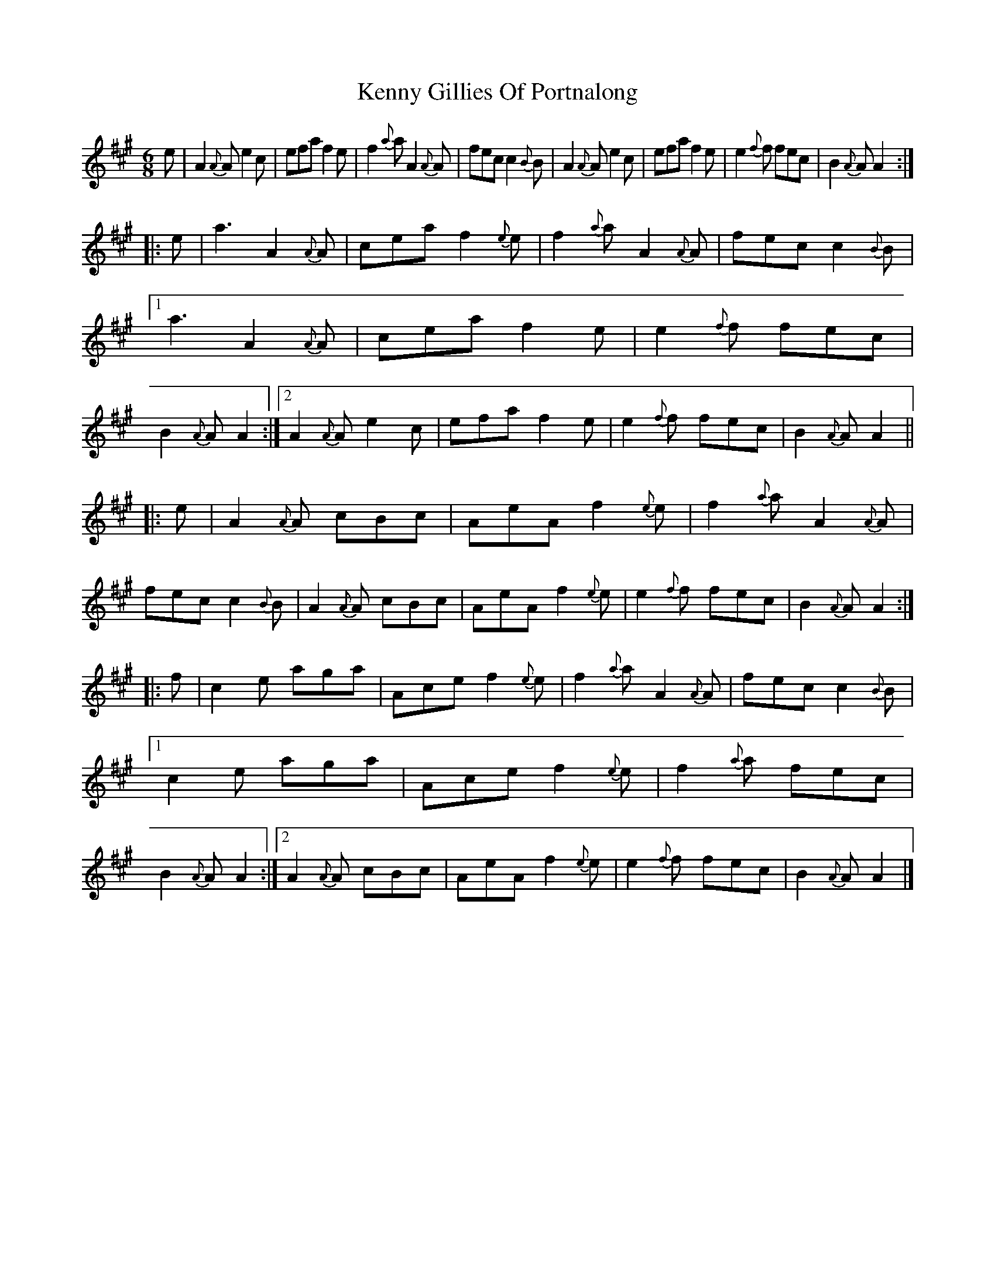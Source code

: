 X: 1
T: Kenny Gillies Of Portnalong
R: jig
S: https://thesession.org/tunes/1875
M: 6/8
L: 1/8
K: A
   e |\
A2{A}A e2c | efa f2e | f2{a}a A2{A}A| fec c2{B}B |\
A2{A}A e2c | efa f2e | e2{f}f fec | B2{A}A A2 :|
|: e |\
a3 A2{A}A| cea f2{e}e| f2{a}a A2{A}A| fec c2{B}B |\
[1a3 A2{A}A| cea f2e | e2{f}f fec | B2{A}A A2 :|\
[2A2{A}A e2c | efa f2e | e2{f}f fec | B2{A}A A2 ||
|: e |\
A2{A}A cBc | AeA f2{e}e| f2{a}a A2{A}A| fec c2{B}B |\
A2{A}A cBc | AeA f2{e}e| e2{f}f fec | B2{A}A A2 :|
|: f |\
c2e aga | Ace f2{e}e| f2{a}a A2{A}A| fec c2{B}B |\
[1c2e aga | Ace f2{e}e| f2{a}a fec | B2{A}A A2 :|\
[2A2{A}A cBc | AeA f2{e}e| e2{f}f fec | B2{A}A A2 |]
